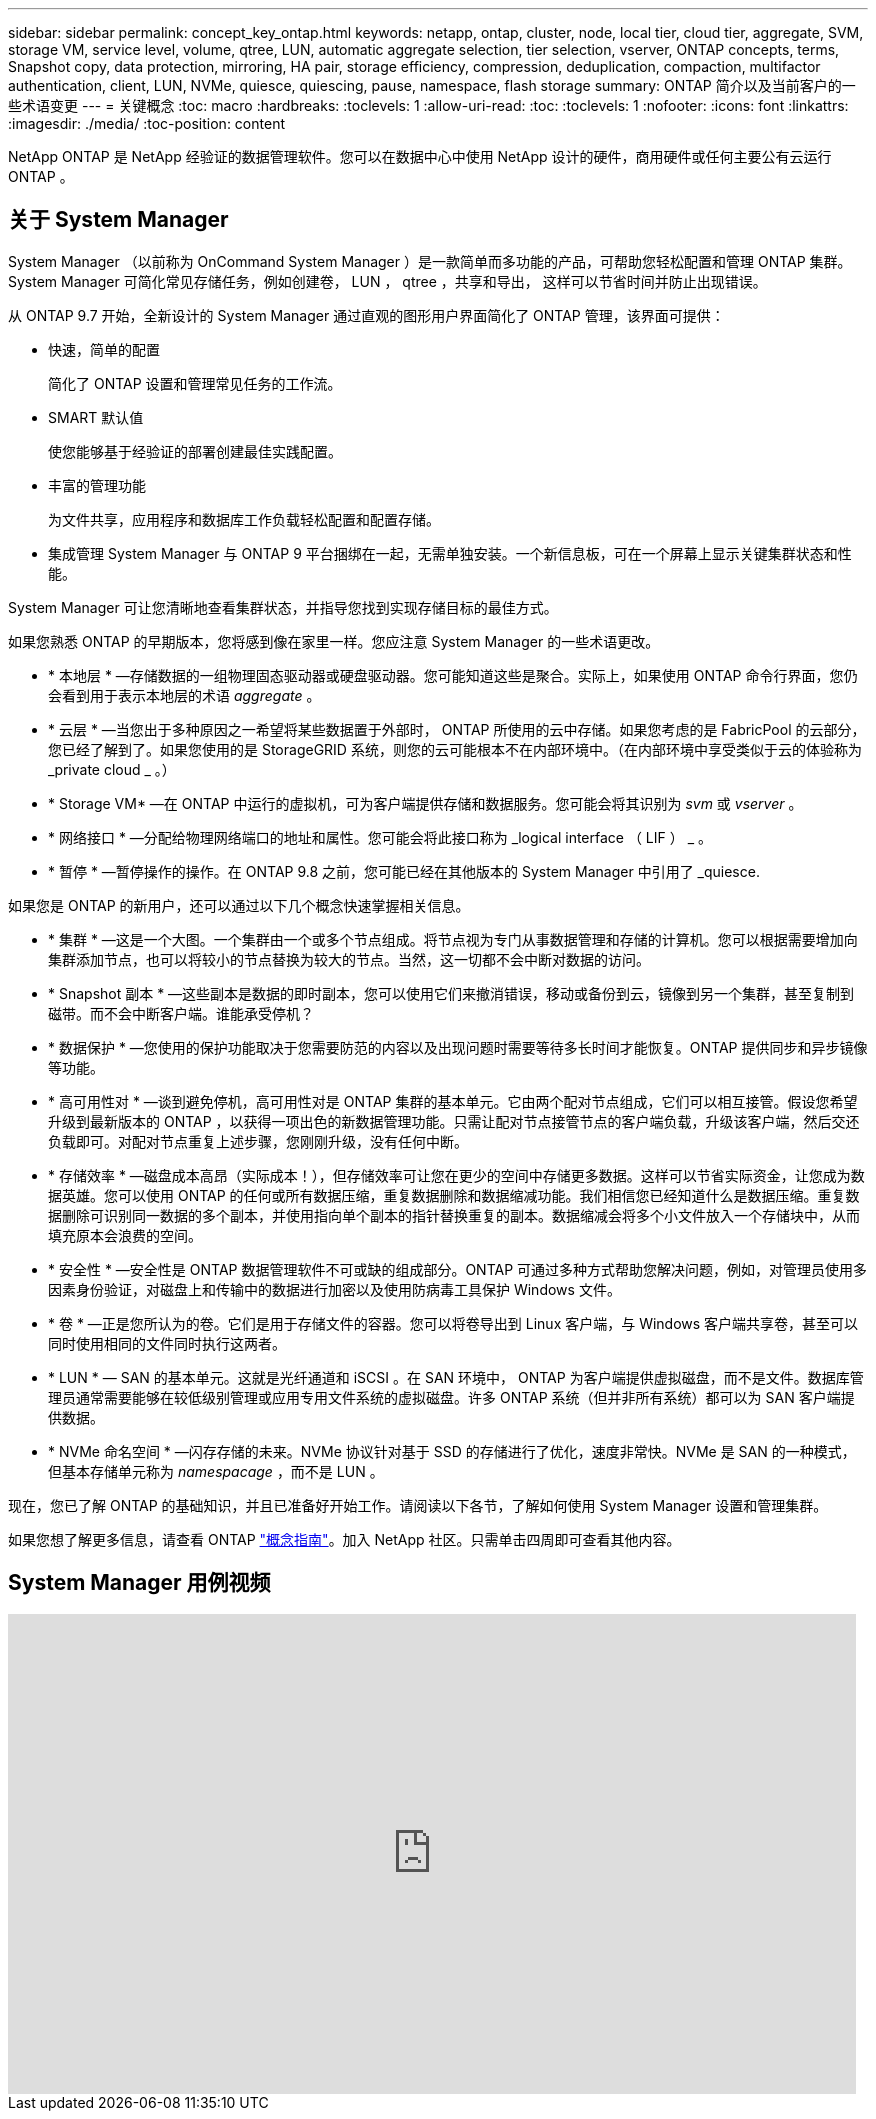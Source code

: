 ---
sidebar: sidebar 
permalink: concept_key_ontap.html 
keywords: netapp, ontap, cluster, node, local tier, cloud tier, aggregate, SVM, storage VM, service level, volume, qtree, LUN, automatic aggregate selection, tier selection, vserver, ONTAP concepts, terms, Snapshot copy, data protection, mirroring, HA pair, storage efficiency, compression, deduplication, compaction, multifactor authentication, client, LUN, NVMe, quiesce, quiescing, pause, namespace, flash storage 
summary: ONTAP 简介以及当前客户的一些术语变更 
---
= 关键概念
:toc: macro
:hardbreaks:
:toclevels: 1
:allow-uri-read: 
:toc: 
:toclevels: 1
:nofooter: 
:icons: font
:linkattrs: 
:imagesdir: ./media/
:toc-position: content


[role="lead"]
NetApp ONTAP 是 NetApp 经验证的数据管理软件。您可以在数据中心中使用 NetApp 设计的硬件，商用硬件或任何主要公有云运行 ONTAP 。



== 关于 System Manager

System Manager （以前称为 OnCommand System Manager ）是一款简单而多功能的产品，可帮助您轻松配置和管理 ONTAP 集群。System Manager 可简化常见存储任务，例如创建卷， LUN ， qtree ，共享和导出， 这样可以节省时间并防止出现错误。

从 ONTAP 9.7 开始，全新设计的 System Manager 通过直观的图形用户界面简化了 ONTAP 管理，该界面可提供：

* 快速，简单的配置
+
简化了 ONTAP 设置和管理常见任务的工作流。

* SMART 默认值
+
使您能够基于经验证的部署创建最佳实践配置。

* 丰富的管理功能
+
为文件共享，应用程序和数据库工作负载轻松配置和配置存储。

* 集成管理 System Manager 与 ONTAP 9 平台捆绑在一起，无需单独安装。一个新信息板，可在一个屏幕上显示关键集群状态和性能。


System Manager 可让您清晰地查看集群状态，并指导您找到实现存储目标的最佳方式。

如果您熟悉 ONTAP 的早期版本，您将感到像在家里一样。您应注意 System Manager 的一些术语更改。

* * 本地层 * —存储数据的一组物理固态驱动器或硬盘驱动器。您可能知道这些是聚合。实际上，如果使用 ONTAP 命令行界面，您仍会看到用于表示本地层的术语 _aggregate_ 。
* * 云层 * —当您出于多种原因之一希望将某些数据置于外部时， ONTAP 所使用的云中存储。如果您考虑的是 FabricPool 的云部分，您已经了解到了。如果您使用的是 StorageGRID 系统，则您的云可能根本不在内部环境中。（在内部环境中享受类似于云的体验称为 _private cloud _ 。）
* * Storage VM* —在 ONTAP 中运行的虚拟机，可为客户端提供存储和数据服务。您可能会将其识别为 _svm_ 或 _vserver_ 。
* * 网络接口 * —分配给物理网络端口的地址和属性。您可能会将此接口称为 _logical interface （ LIF ） _ 。
* * 暂停 * —暂停操作的操作。在 ONTAP 9.8 之前，您可能已经在其他版本的 System Manager 中引用了 _quiesce.


如果您是 ONTAP 的新用户，还可以通过以下几个概念快速掌握相关信息。

* * 集群 * —这是一个大图。一个集群由一个或多个节点组成。将节点视为专门从事数据管理和存储的计算机。您可以根据需要增加向集群添加节点，也可以将较小的节点替换为较大的节点。当然，这一切都不会中断对数据的访问。
* * Snapshot 副本 * —这些副本是数据的即时副本，您可以使用它们来撤消错误，移动或备份到云，镜像到另一个集群，甚至复制到磁带。而不会中断客户端。谁能承受停机？
* * 数据保护 * —您使用的保护功能取决于您需要防范的内容以及出现问题时需要等待多长时间才能恢复。ONTAP 提供同步和异步镜像等功能。
* * 高可用性对 * —谈到避免停机，高可用性对是 ONTAP 集群的基本单元。它由两个配对节点组成，它们可以相互接管。假设您希望升级到最新版本的 ONTAP ，以获得一项出色的新数据管理功能。只需让配对节点接管节点的客户端负载，升级该客户端，然后交还负载即可。对配对节点重复上述步骤，您刚刚升级，没有任何中断。
* * 存储效率 * —磁盘成本高昂（实际成本！），但存储效率可让您在更少的空间中存储更多数据。这样可以节省实际资金，让您成为数据英雄。您可以使用 ONTAP 的任何或所有数据压缩，重复数据删除和数据缩减功能。我们相信您已经知道什么是数据压缩。重复数据删除可识别同一数据的多个副本，并使用指向单个副本的指针替换重复的副本。数据缩减会将多个小文件放入一个存储块中，从而填充原本会浪费的空间。
* * 安全性 * —安全性是 ONTAP 数据管理软件不可或缺的组成部分。ONTAP 可通过多种方式帮助您解决问题，例如，对管理员使用多因素身份验证，对磁盘上和传输中的数据进行加密以及使用防病毒工具保护 Windows 文件。
* * 卷 * —正是您所认为的卷。它们是用于存储文件的容器。您可以将卷导出到 Linux 客户端，与 Windows 客户端共享卷，甚至可以同时使用相同的文件同时执行这两者。
* * LUN * — SAN 的基本单元。这就是光纤通道和 iSCSI 。在 SAN 环境中， ONTAP 为客户端提供虚拟磁盘，而不是文件。数据库管理员通常需要能够在较低级别管理或应用专用文件系统的虚拟磁盘。许多 ONTAP 系统（但并非所有系统）都可以为 SAN 客户端提供数据。
* * NVMe 命名空间 * —闪存存储的未来。NVMe 协议针对基于 SSD 的存储进行了优化，速度非常快。NVMe 是 SAN 的一种模式，但基本存储单元称为 _namespacage_ ，而不是 LUN 。


现在，您已了解 ONTAP 的基础知识，并且已准备好开始工作。请阅读以下各节，了解如何使用 System Manager 设置和管理集群。

如果您想了解更多信息，请查看 ONTAP link:link:../concepts/index.html["概念指南"]。加入 NetApp 社区。只需单击四周即可查看其他内容。



== System Manager 用例视频

video::PrpfVnN3dyk[youtube,width=848,height=480]